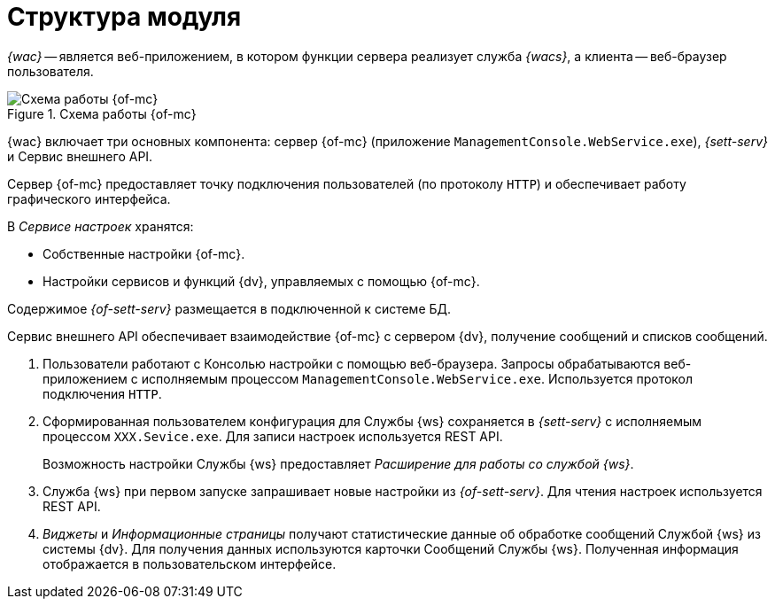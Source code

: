 = Структура модуля

_{wac}_ -- является веб-приложением, в котором функции сервера реализует служба _{wacs}_, а клиента -- веб-браузер пользователя.

.Схема работы {of-mc}
image::connection-scheme.png[Схема работы {of-mc}]

{wac} включает три основных компонента: сервер {of-mc} (приложение `ManagementConsole.WebService.exe`), _{sett-serv}_ и Сервис внешнего API.

Сервер {of-mc} предоставляет точку подключения пользователей (по протоколу `HTTP`) и обеспечивает работу графического интерфейса.
//, а также среду функционирования для _расширений_ {of-mc}.

.В _Сервисе настроек_ хранятся:

* Собственные настройки {of-mc}.
* Настройки сервисов и функций {dv}, управляемых с помощью {of-mc}.

Содержимое _{of-sett-serv}_ размещается в подключенной к системе БД.

//Дополнительными компонентами {of-mc} являются _Расширения_, которые предоставляют функциональность для работы с управляемыми Модулем сервисами или функциями {dv}.
//
//.Расширения, как правило, включают в себя:
//* Дополнительные элементы пользовательского интерфейса: виджеты, информационные страницы и страницы настроек.
//* Программную логику.

//На следующем рисунке представлена схема подключений Модуля при работе со Службой {ws}.
//
//.Схема подключения модуля
//image:connection-scheme.png[Схема подключения модуля]

Сервис внешнего API обеспечивает взаимодействие {of-mc} с сервером {dv}, получение сообщений и списков сообщений.

. Пользователи работают с Консолью настройки с помощью веб-браузера. Запросы обрабатываются веб-приложением с исполняемым процессом `ManagementConsole.WebService.exe`. Используется протокол подключения `HTTP`.
. Сформированная пользователем конфигурация для Службы {ws} сохраняется в _{sett-serv}_ с исполняемым процессом `XXX.Sevice.exe`. Для записи настроек используется REST API.
+
Возможность настройки Службы {ws} предоставляет _Расширение для работы со службой {ws}_.
+
. Служба {ws} при первом запуске запрашивает новые настройки из _{of-sett-serv}_. Для чтения настроек используется REST API.
. _Виджеты_ и _Информационные страницы_ получают статистические данные об обработке сообщений Службой {ws} из системы {dv}. Для получения данных используются карточки Сообщений Службы {ws}. Полученная информация отображается в пользовательском интерфейсе.